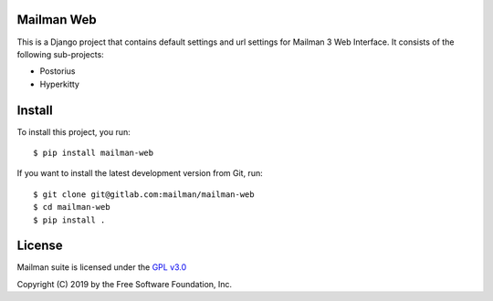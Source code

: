 =============
Mailman Web
=============

This is a Django project that contains default settings and url settings for
Mailman 3 Web Interface. It consists of the following sub-projects:

* Postorius
* Hyperkitty


=======
Install
=======

To install this project, you run::

  $ pip install mailman-web

If you want to install the latest development version from Git, run::

  $ git clone git@gitlab.com:mailman/mailman-web
  $ cd mailman-web
  $ pip install .


=======
License
=======

Mailman suite is licensed under the
`GPL v3.0 <http://www.gnu.org/licenses/gpl-3.0.html>`_

Copyright (C) 2019 by the Free Software Foundation, Inc.
